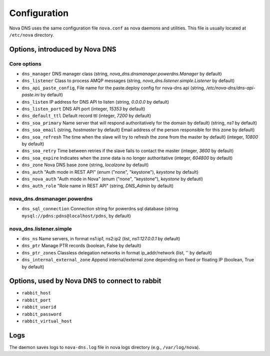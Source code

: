 Configuration
=============

Nova DNS uses the same configuration file ``nova.conf`` as nova
daemons and utilities. This file is usually located at ``/etc/nova`` directory.

Options, introduced by Nova DNS
-------------------------------

Core options
++++++++++++
* ``dns_manager``
  DNS manager class 
  (string, *nova_dns.dnsmanager.powerdns.Manager* by default)
* ``dns_listener``
  Class to process AMQP messages
  (string, *nova_dns.listener.simple.Listener* by default)
* ``dns_api_paste_config``, 
  File name for the paste.deploy config for nova-dns api
  (string, */etc/nova-dns/dns-api-paste.ini* by default)
* ``dns_listen``
  IP address for DNS API to listen
  (string, *0.0.0.0* by default)
* ``dns_listen_port``
  DNS API port
  (integer, *15353* by default)
* ``dns_default_ttl``
  Default record ttl
  (integer, *7200*  by default)
* ``dns_soa_primary``
  Name server that will respond authoritatively for the domain by default)
  (string, *ns1*  by default)
* ``dns_soa_email``
  (string,  *hostmaster*  by default)
  Email address of the person responsible for this zone  by default)
* ``dns_soa_refresh``
  The time when the slave will try to refresh the zone from the master  by default)
  (integer,  *10800*  by default)
* ``dns_soa_retry``
  Time between retries if the slave fails to contact the master
  (integer,  *3600*  by default)
* ``dns_soa_expire``
  Indicates when the zone data is no longer authoritative 
  (integer, *604800*  by default)
* ``dns_zone`` 
  Nova DNS base zone
  (string, *localzone* by default)
* ``dns_auth``
  "Auth mode in REST API"
  (enum ("none", "keystone"), *keystone* by default)
* ``dns_nova_auth``
  "Auth mode in Nova"
  (enum ("none", "keystone"), *keystone* by defautl)
* ``dns_auth_role``
  "Role name in REST API"
  (string, *DNS_Admin* by default)


nova_dns.dnsmanager.powerdns
++++++++++++++++++++++++++++
* ``dns_sql_connection``
  Connection string for powerdns sql database
  (string ``mysql://pdns:pdns@localhost/pdns``, by default)

nova_dns.listener.simple
++++++++++++++++++++++++
* ``dns_ns``
  Name servers, in format ns1:ip1, ns2:ip2
  (list, *ns1:127.0.0.1* by default)
* ``dns_ptr``
  Manage PTR records
  (boolean, False by default)
* ``dns_ptr_zones``
  Classless delegation networks in format ip_addr/network
  (list, '' by default)
* ``dns_internal_external_zone``
  Append internal/external zone depending on fixed or floating IP
  (boolean, True by default)

Options, used by Nova DNS to connect to rabbit
----------------------------------------------

* ``rabbit_host``
* ``rabbit_port``
* ``rabbit_userid``
* ``rabbit_password``
* ``rabbit_virtual_host``

Logs
----

The daemon saves logs to ``nova-dns.log`` file in nova logs
directory (e.g., ``/var/log/nova``).



